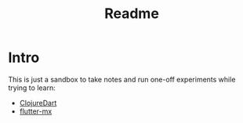 #+title: Readme
* Intro
This is just a sandbox to take notes and run one-off experiments while trying to learn:
- [[https://github.com/Tensegritics/ClojureDart][ClojureDart]]
- [[https://github.com/kennytilton/flutter-mx][flutter-mx]]
